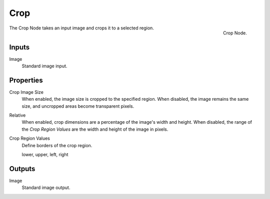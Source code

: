 
****
Crop
****

.. figure:: /images/compositing_nodes_crop.png
   :align: right
   :width: 150px

   Crop Node.

The Crop Node takes an input image and crops it to a selected region.


Inputs
======

Image
   Standard image input.


Properties
==========

Crop Image Size
   When enabled, the image size is cropped to the specified region.
   When disabled, the image remains the same size, and uncropped areas become transparent pixels.
Relative
   When enabled, crop dimensions are a percentage of the image's width and height.
   When disabled, the range of the *Crop Region Values* are the width and height of the image in pixels.
Crop Region Values
   Define borders of the crop region.

   lower, upper, left, right


Outputs
=======

Image
   Standard image output.
